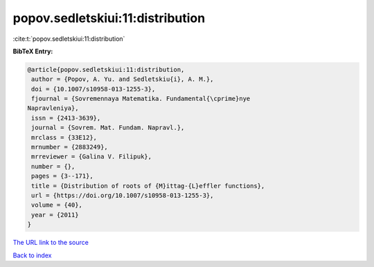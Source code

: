 popov.sedletskiui:11:distribution
=================================

:cite:t:`popov.sedletskiui:11:distribution`

**BibTeX Entry:**

.. code-block:: bibtex

   @article{popov.sedletskiui:11:distribution,
    author = {Popov, A. Yu. and Sedletskiu{i}, A. M.},
    doi = {10.1007/s10958-013-1255-3},
    fjournal = {Sovremennaya Matematika. Fundamental{\cprime}nye
   Napravleniya},
    issn = {2413-3639},
    journal = {Sovrem. Mat. Fundam. Napravl.},
    mrclass = {33E12},
    mrnumber = {2883249},
    mrreviewer = {Galina V. Filipuk},
    number = {},
    pages = {3--171},
    title = {Distribution of roots of {M}ittag-{L}effler functions},
    url = {https://doi.org/10.1007/s10958-013-1255-3},
    volume = {40},
    year = {2011}
   }
`The URL link to the source <ttps://doi.org/10.1007/s10958-013-1255-3}>`_


`Back to index <../By-Cite-Keys.html>`_
